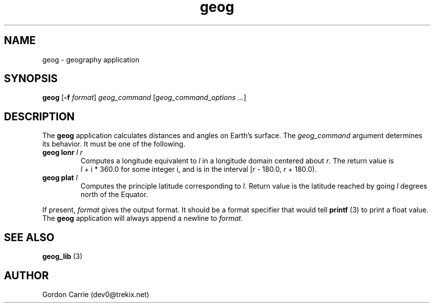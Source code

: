 .\" 
.\" Copyright (c) 2009 Gordon D. Carrie.  All rights reserved.
.\" 
.\" Licensed under the Open Software License version 3.0
.\" 
.\" Please address questions and feedback to dev0@trekix.net
.\" 
.\" $Revision: 1.2 $ $Date: 2009/07/04 18:24:51 $
.\"
.TH geog 3 "geography application"
.SH NAME
geog \- geography application
.SH SYNOPSIS
\fBgeog\fP [\fB-f\fP \fIformat\fP] \fIgeog_command\fP [\fIgeog_command_options ...\fP]
.SH DESCRIPTION
The \fBgeog\fP application calculates distances and angles on Earth's surface.
The \fIgeog_command\fP argument determines its behavior.  It must be one of
the following.
.TP
\fBgeog\fP \fBlonr\fP \fIl\fP \fIr\fP 
Computes a longitude equivalent to \fIl\fP in a longitude domain
centered about \fIr\fP.  The return value is \fIl\fP\ +\ i\ *\ 360.0 for some
integer i, and is in the interval [\fIr\fP\ -\ 180.0,\ \fIr\fP\ +\ 180.0).
.TP
\fBgeog\fP \fBplat\fP \fIl\fP
Computes the principle latitude corresponding to \fIl\fP.  Return value
is the latitude reached by going \fIl\fP degrees north of the Equator.
.PP
If present, \fIformat\fP gives the output format.  It should be a format
specifier that would tell \fBprintf\fP (3) to print a float value.  The
\fBgeog\fP application will always append a newline to \fIformat\fP.
.SH SEE ALSO
\fBgeog_lib\fP (3)
.SH AUTHOR
Gordon Carrie (dev0@trekix.net)
